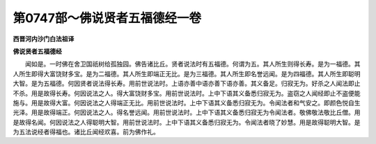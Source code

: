 第0747部～佛说贤者五福德经一卷
==================================

**西晋河内沙门白法祖译**

**佛说贤者五福德经**


　　闻如是。一时佛在舍卫国祇树给孤独园。佛告诸比丘。贤者说法时有五福德。何谓为五。其人所生则得长寿。是为一福德。其人所生即得大富饶财多宝。是为二福德。其人所生即端正无比。是为三福德。其人所生即名誉远闻。是为四福德。其人所生即聪明大智。是为五福德。何因贤者说法得长寿。用前世说法时。上语亦善中语亦善下语亦善。其义备足。归寂无为。好杀之人闻法即止不杀。用是故得长寿。何因说法之人。得大富饶财多宝。用前世说法时。上中下语其义备悉归寂无为。盗窃之人闻经即止不盗便能施与。用是故得大富。何因说法之人得端正无比。用前世说法时。上中下语其义备悉归寂无为。令闻法者和气安之。即颜色悦自生光泽。用是故得端正。何因说法之人。得名誉远闻。用前世说法时。上中下语其义备悉归寂无为令闻法者。敬佛敬法敬比丘僧。用是故得名闻。何因说法之人得聪明大智。用前世说法时。上中下语其义备悉归寂无为。令闻法者晓了妙慧。用是故得聪明大智。是为五法说经者得福也。诸比丘闻经欢喜。前为佛作礼。
